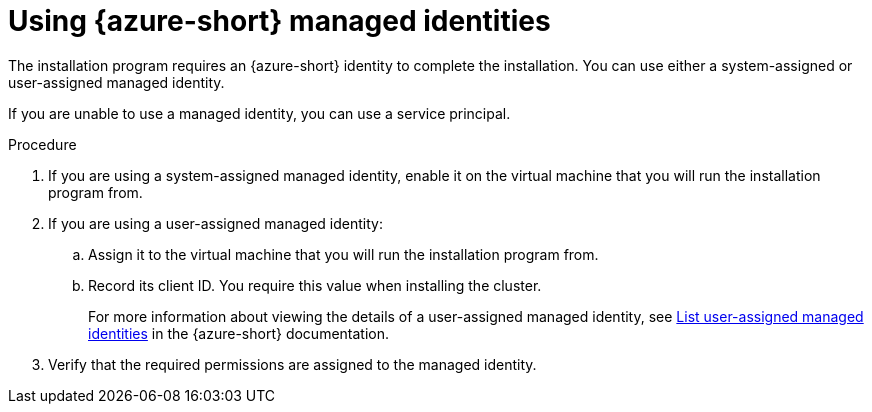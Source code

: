 // Module included in the following assemblies:
//
// * installing/installing_azure/installing-azure-account.adoc

:_mod-docs-content-type: PROCEDURE
[id="installation-using-azure-managed-identities_{context}"]
= Using {azure-short} managed identities

The installation program requires an {azure-short} identity to complete the installation. You can use either a system-assigned or user-assigned managed identity.

If you are unable to use a managed identity, you can use a service principal.

.Procedure

. If you are using a system-assigned managed identity, enable it on the virtual machine that you will run the installation program from.
. If you are using a user-assigned managed identity:
.. Assign it to the virtual machine that you will run the installation program from.
.. Record its client ID. You require this value when installing the cluster.
+
For more information about viewing the details of a user-assigned managed identity, see link:https://learn.microsoft.com/en-us/azure/active-directory/managed-identities-azure-resources/how-manage-user-assigned-managed-identities?pivots=identity-mi-methods-azp#list-user-assigned-managed-identities[List user-assigned managed identities] in the {azure-short} documentation.
. Verify that the required permissions are assigned to the managed identity.